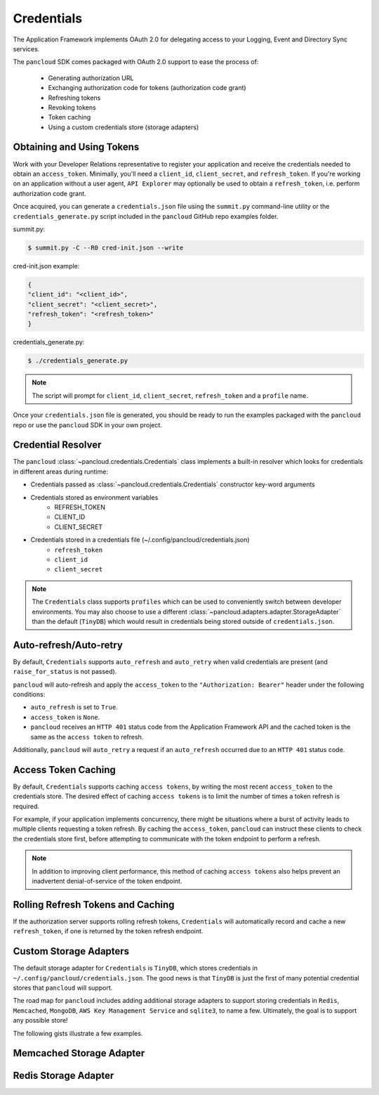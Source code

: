 .. _credentials:

Credentials
===========

The Application Framework implements OAuth 2.0 for delegating access to
your Logging, Event and Directory Sync services.

The ``pancloud`` SDK comes packaged with OAuth 2.0 support to ease the process of:

   - Generating authorization URL
   - Exchanging authorization code for tokens (authorization code grant)
   - Refreshing tokens
   - Revoking tokens
   - Token caching
   - Using a custom credentials store (storage adapters)

Obtaining and Using Tokens
--------------------------

Work with your Developer Relations representative to register your
application and receive the credentials needed to obtain an ``access_token``.
Minimally, you'll need a ``client_id``, ``client_secret``, and ``refresh_token``.
If you're working on an application without a user agent,
``API Explorer`` may optionally be used to obtain a ``refresh_token``,
i.e. perform authorization code grant.

Once acquired, you can generate a ``credentials.json`` file using the
``summit.py`` command-line utility or the ``credentials_generate.py``
script included in the ``pancloud`` GitHub repo examples folder.

summit.py:

.. code-block:: console

    $ summit.py -C --R0 cred-init.json --write

cred-init.json example:

.. code-block:: json

    {
    "client_id": "<client_id>",
    "client_secret": "<client_secret>",
    "refresh_token": "<refresh_token>"
    }

credentials_generate.py:

.. code-block:: console

    $ ./credentials_generate.py

.. note::

    The script will prompt for ``client_id``, ``client_secret``,
    ``refresh_token`` and a ``profile`` name.


Once your ``credentials.json`` file is generated, you should be ready
to run the examples packaged with the ``pancloud`` repo or use the ``pancloud``
SDK in your own project.

Credential Resolver
-------------------
The ``pancloud`` :class:`~pancloud.credentials.Credentials` class implements
a built-in resolver which looks for credentials in different
areas during runtime:

- Credentials passed as :class:`~pancloud.credentials.Credentials` constructor key-word arguments
- Credentials stored as environment variables
    - REFRESH_TOKEN
    - CLIENT_ID
    - CLIENT_SECRET
- Credentials stored in a credentials file (~/.config/pancloud/credentials.json)
    - ``refresh_token``
    - ``client_id``
    - ``client_secret``

.. note::

    The ``Credentials`` class supports ``profiles`` which can be
    used to conveniently switch between developer environments. You may also
    choose to use a different :class:`~pancloud.adapters.adapter.StorageAdapter` than
    the default (``TinyDB``) which would result in credentials being stored
    outside of ``credentials.json``.

Auto-refresh/Auto-retry
-----------------------
By default, ``Credentials`` supports ``auto_refresh`` and ``auto_retry``
when valid credentials are present (and ``raise_for_status`` is not passed).

``pancloud`` will auto-refresh and apply the ``access_token`` to the
``"Authorization: Bearer"`` header under the following conditions:

* ``auto_refresh`` is set to ``True``.
* ``access_token`` is ``None``.
* ``pancloud`` receives an ``HTTP 401`` status code from the Application Framework API and the cached token is the same as the ``access token`` to refresh.

Additionally, ``pancloud`` will ``auto_retry`` a request if an
``auto_refresh`` occurred due to an ``HTTP 401`` status code.

Access Token Caching
--------------------
By default, ``Credentials`` supports caching ``access tokens``, by writing the
most recent ``access_token`` to the credentials store. The desired effect
of caching ``access tokens`` is to limit the number of times a token
refresh is required.

For example, if your application implements concurrency,
there might be situations where a burst of activity leads to multiple clients
requesting a token refresh. By caching the ``access_token``, ``pancloud``
can instruct these clients to check the credentials store first, before
attempting to communicate with the token endpoint to perform a refresh.

.. note::

    In addition to improving client performance, this method of caching
    ``access tokens`` also helps prevent an inadvertent denial-of-service
    of the token endpoint.

Rolling Refresh Tokens and Caching
----------------------------------
If the authorization server supports rolling refresh tokens, ``Credentials``
will automatically record and cache a new ``refresh_token``, if one is
returned by the token refresh endpoint.

Custom Storage Adapters
-----------------------
The default storage adapter for ``Credentials`` is ``TinyDB``, which
stores credentials in ``~/.config/pancloud/credentials.json``. The good
news is that ``TinyDB`` is just the first of many potential credential
stores that ``pancloud`` will support.

The road map for ``pancloud`` includes adding additional storage adapters
to support storing credentials in ``Redis``, ``Memcached``, ``MongoDB``,
``AWS Key Management Service`` and ``sqlite3``, to name a few. Ultimately,
the goal is to support any possible store!

The following gists illustrate a few examples.

Memcached Storage Adapter
-------------------------

.. raw:: html

    <embed>
        <script src="https://gist.github.com/sserrata/a544d12bfa7e4d5e23f61a09adf0051e.js"></script>
    </embed>

Redis Storage Adapter
---------------------

.. raw:: html

    <embed>
        <script src="https://gist.github.com/sserrata/3ecbc2a2873025efcfcc79e280e28577.js"></script>
    </embed>

